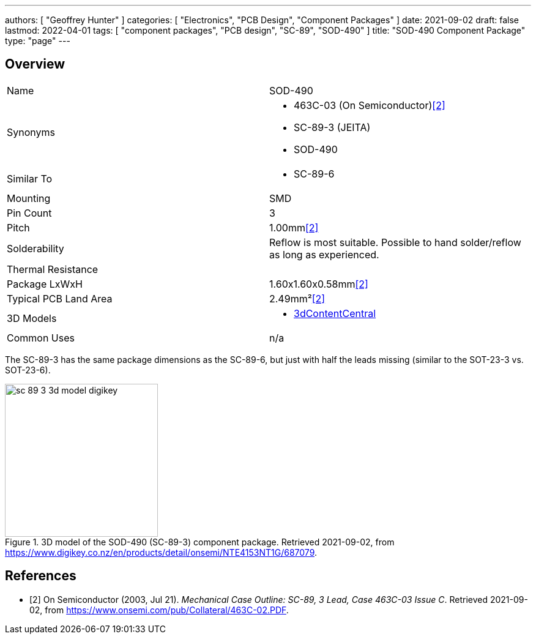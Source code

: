 ---
authors: [ "Geoffrey Hunter" ]
categories: [ "Electronics", "PCB Design", "Component Packages" ]
date: 2021-09-02
draft: false
lastmod: 2022-04-01
tags: [ "component packages", "PCB design", "SC-89", "SOD-490" ]
title: "SOD-490 Component Package"
type: "page"
---

== Overview

|===
| Name | SOD-490
| Synonyms
a|
* 463C-03 (On Semiconductor)<<bib-on-semi-sc-89-3>>
* SC-89-3 (JEITA)
* SOD-490
| Similar To
a|
* SC-89-6
| Mounting | SMD
| Pin Count | 3
| Pitch | 1.00mm<<bib-on-semi-sc-89-3>>
| Solderability | Reflow is most suitable. Possible to hand solder/reflow as long as experienced.
| Thermal Resistance | 
| Package LxWxH | 1.60x1.60x0.58mm<<bib-on-semi-sc-89-3>>
| Typical PCB Land Area | 2.49mm²<<bib-on-semi-sc-89-3>>
| 3D Models
a|
* link:https://www.3dcontentcentral.com/download-model.aspx?catalogid=171&id=363411[3dContentCentral]
| Common Uses
a| n/a
|===

The SC-89-3 has the same package dimensions as the SC-89-6, but just with half the leads missing (similar to the SOT-23-3 vs. SOT-23-6).

.3D model of the SOD-490 (SC-89-3) component package. Retrieved 2021-09-02, from https://www.digikey.co.nz/en/products/detail/onsemi/NTE4153NT1G/687079.
image::sc-89-3-3d-model-digikey.png[width=250px]

[bibliography]
== References

* [[[bib-on-semi-sc-89-3, 2]]] On Semiconductor (2003, Jul 21). _Mechanical Case Outline: SC-89, 3 Lead, Case 463C-03 Issue C_. Retrieved 2021-09-02, from https://www.onsemi.com/pub/Collateral/463C-02.PDF.
